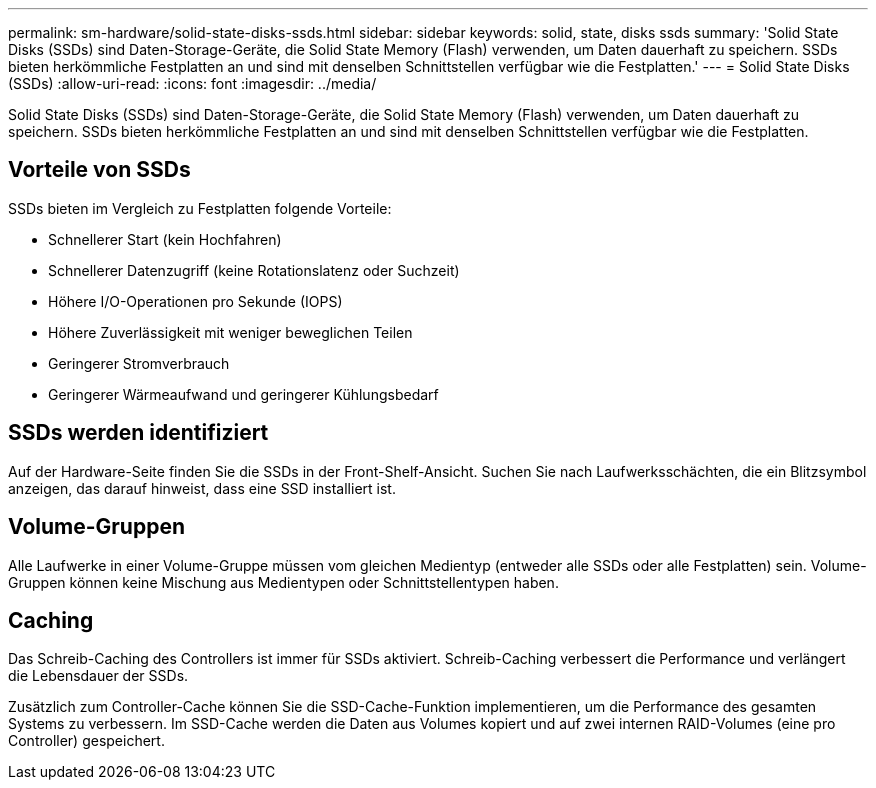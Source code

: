 ---
permalink: sm-hardware/solid-state-disks-ssds.html 
sidebar: sidebar 
keywords: solid, state, disks ssds 
summary: 'Solid State Disks (SSDs) sind Daten-Storage-Geräte, die Solid State Memory (Flash) verwenden, um Daten dauerhaft zu speichern. SSDs bieten herkömmliche Festplatten an und sind mit denselben Schnittstellen verfügbar wie die Festplatten.' 
---
= Solid State Disks (SSDs)
:allow-uri-read: 
:icons: font
:imagesdir: ../media/


[role="lead"]
Solid State Disks (SSDs) sind Daten-Storage-Geräte, die Solid State Memory (Flash) verwenden, um Daten dauerhaft zu speichern. SSDs bieten herkömmliche Festplatten an und sind mit denselben Schnittstellen verfügbar wie die Festplatten.



== Vorteile von SSDs

SSDs bieten im Vergleich zu Festplatten folgende Vorteile:

* Schnellerer Start (kein Hochfahren)
* Schnellerer Datenzugriff (keine Rotationslatenz oder Suchzeit)
* Höhere I/O-Operationen pro Sekunde (IOPS)
* Höhere Zuverlässigkeit mit weniger beweglichen Teilen
* Geringerer Stromverbrauch
* Geringerer Wärmeaufwand und geringerer Kühlungsbedarf




== SSDs werden identifiziert

Auf der Hardware-Seite finden Sie die SSDs in der Front-Shelf-Ansicht. Suchen Sie nach Laufwerksschächten, die ein Blitzsymbol anzeigen, das darauf hinweist, dass eine SSD installiert ist.



== Volume-Gruppen

Alle Laufwerke in einer Volume-Gruppe müssen vom gleichen Medientyp (entweder alle SSDs oder alle Festplatten) sein. Volume-Gruppen können keine Mischung aus Medientypen oder Schnittstellentypen haben.



== Caching

Das Schreib-Caching des Controllers ist immer für SSDs aktiviert. Schreib-Caching verbessert die Performance und verlängert die Lebensdauer der SSDs.

Zusätzlich zum Controller-Cache können Sie die SSD-Cache-Funktion implementieren, um die Performance des gesamten Systems zu verbessern. Im SSD-Cache werden die Daten aus Volumes kopiert und auf zwei internen RAID-Volumes (eine pro Controller) gespeichert.
